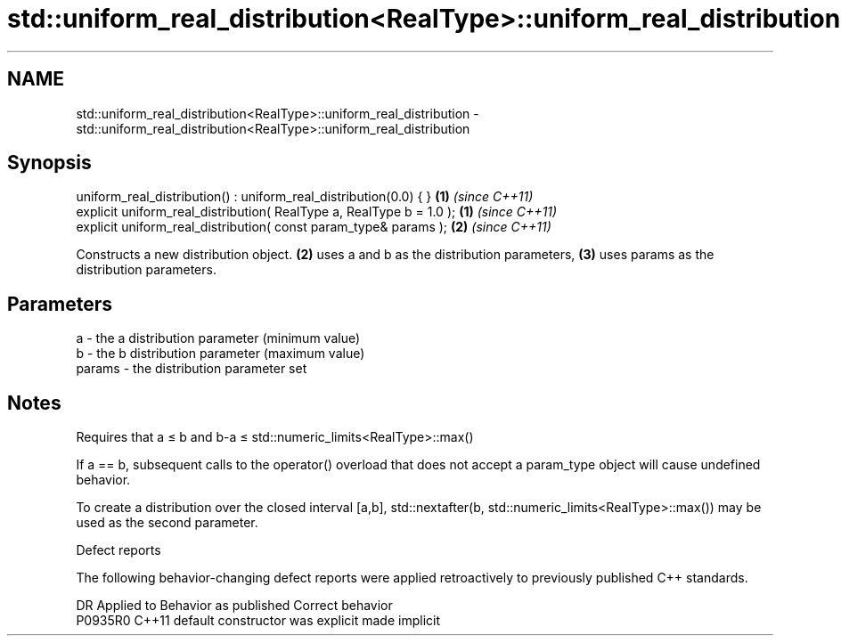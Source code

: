 .TH std::uniform_real_distribution<RealType>::uniform_real_distribution 3 "2020.03.24" "http://cppreference.com" "C++ Standard Libary"
.SH NAME
std::uniform_real_distribution<RealType>::uniform_real_distribution \- std::uniform_real_distribution<RealType>::uniform_real_distribution

.SH Synopsis
   uniform_real_distribution() : uniform_real_distribution(0.0) { }    \fB(1)\fP \fI(since C++11)\fP
   explicit uniform_real_distribution( RealType a, RealType b = 1.0 ); \fB(1)\fP \fI(since C++11)\fP
   explicit uniform_real_distribution( const param_type& params );     \fB(2)\fP \fI(since C++11)\fP

   Constructs a new distribution object. \fB(2)\fP uses a and b as the distribution parameters, \fB(3)\fP uses params as the distribution parameters.

.SH Parameters

   a      - the a distribution parameter (minimum value)
   b      - the b distribution parameter (maximum value)
   params - the distribution parameter set

.SH Notes

   Requires that a ≤ b and b-a ≤ std::numeric_limits<RealType>::max()

   If a == b, subsequent calls to the operator() overload that does not accept a param_type object will cause undefined behavior.

   To create a distribution over the closed interval [a,b], std::nextafter(b, std::numeric_limits<RealType>::max()) may be used as the second parameter.

  Defect reports

   The following behavior-changing defect reports were applied retroactively to previously published C++ standards.

     DR    Applied to      Behavior as published       Correct behavior
   P0935R0 C++11      default constructor was explicit made implicit
